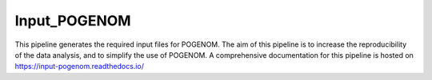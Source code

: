 Input_POGENOM
=============

This pipeline generates the required input files for POGENOM.
The aim of this pipeline is to increase the reproducibility of the data analysis, and to simplify the use of POGENOM.
A comprehensive documentation for this pipeline is hosted on https://input-pogenom.readthedocs.io/
